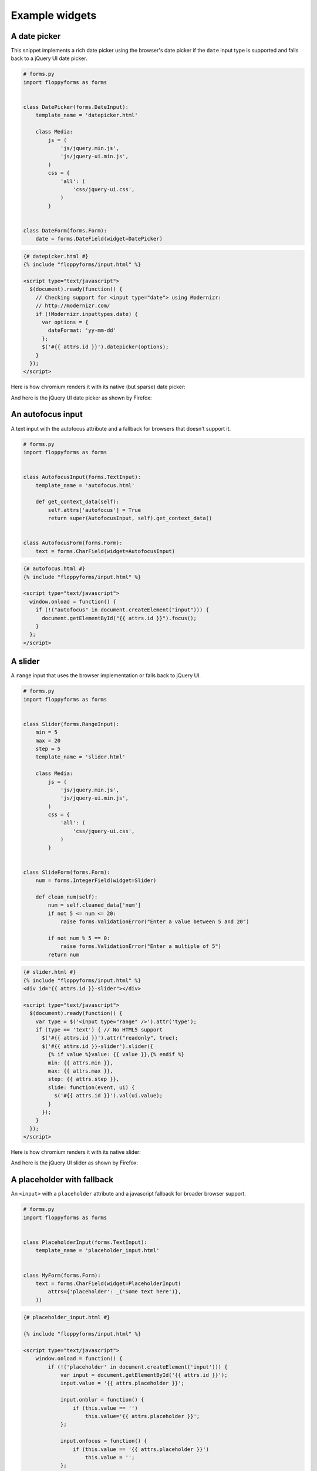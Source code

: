 Example widgets
===============

A date picker
-------------

This snippet implements a rich date picker using the browser's date picker if
the ``date`` input type is supported and falls back to a jQuery UI date
picker.

.. code-block:: python

    # forms.py
    import floppyforms as forms


    class DatePicker(forms.DateInput):
        template_name = 'datepicker.html'

        class Media:
            js = (
                'js/jquery.min.js',
                'js/jquery-ui.min.js',
            )
            css = {
                'all': (
                    'css/jquery-ui.css',
                )
            }


    class DateForm(forms.Form):
        date = forms.DateField(widget=DatePicker)

.. code-block:: jinja

    {# datepicker.html #}
    {% include "floppyforms/input.html" %}

    <script type="text/javascript">
      $(document).ready(function() {
        // Checking support for <input type="date"> using Modernizr:
        // http://modernizr.com/
        if (!Modernizr.inputtypes.date) {
          var options = {
            dateFormat: 'yy-mm-dd'
          };
          $('#{{ attrs.id }}').datepicker(options);
        }
      });
    </script>

Here is how chromium renders it with its native (but sparse) date picker:

.. image:: images/datepicker-chromium.png

And here is the jQuery UI date picker as shown by Firefox:

.. image:: images/datepicker-jquery-ui.png

An autofocus input
------------------

A text input with the autofocus attribute and a fallback for browsers that
doesn't support it.

.. code-block:: python

    # forms.py
    import floppyforms as forms


    class AutofocusInput(forms.TextInput):
        template_name = 'autofocus.html'

        def get_context_data(self):
            self.attrs['autofocus'] = True
            return super(AutofocusInput, self).get_context_data()


    class AutofocusForm(forms.Form):
        text = forms.CharField(widget=AutofocusInput)

.. code-block:: jinja

    {# autofocus.html #}
    {% include "floppyforms/input.html" %}

    <script type="text/javascript">
      window.onload = function() {
        if (!("autofocus" in document.createElement("input"))) {
          document.getElementById("{{ attrs.id }}").focus();
        }
      };
    </script>

A slider
--------

A ``range`` input that uses the browser implementation or falls back to
jQuery UI.

.. code-block:: python

    # forms.py
    import floppyforms as forms


    class Slider(forms.RangeInput):
        min = 5
        max = 20
        step = 5
        template_name = 'slider.html'

        class Media:
            js = (
                'js/jquery.min.js',
                'js/jquery-ui.min.js',
            )
            css = {
                'all': (
                    'css/jquery-ui.css',
                )
            }


    class SlideForm(forms.Form):
        num = forms.IntegerField(widget=Slider)

        def clean_num(self):
            num = self.cleaned_data['num']
            if not 5 <= num <= 20:
                raise forms.ValidationError("Enter a value between 5 and 20")

            if not num % 5 == 0:
                raise forms.ValidationError("Enter a multiple of 5")
            return num


.. code-block:: jinja

    {# slider.html #}
    {% include "floppyforms/input.html" %}
    <div id="{{ attrs.id }}-slider"></div>

    <script type="text/javascript">
      $(document).ready(function() {
        var type = $('<input type="range" />').attr('type');
        if (type == 'text') { // No HTML5 support
          $('#{{ attrs.id }}').attr("readonly", true);
          $('#{{ attrs.id }}-slider').slider({
            {% if value %}value: {{ value }},{% endif %}
            min: {{ attrs.min }},
            max: {{ attrs.max }},
            step: {{ attrs.step }},
            slide: function(event, ui) {
              $('#{{ attrs.id }}').val(ui.value);
            }
          });
        }
      });
    </script>

Here is how chromium renders it with its native slider:

.. image:: images/slider-chromium.png

And here is the jQuery UI slider as shown by Firefox:

.. image:: images/slider-jquery-ui.png

A placeholder with fallback
---------------------------

An ``<input>`` with a ``placeholder`` attribute and a javascript fallback for
broader browser support.

.. code-block:: python


    # forms.py
    import floppyforms as forms


    class PlaceholderInput(forms.TextInput):
        template_name = 'placeholder_input.html'


    class MyForm(forms.Form):
        text = forms.CharField(widget=PlaceholderInput(
            attrs={'placeholder': _('Some text here')},
        ))

.. code-block:: jinja

    {# placeholder_input.html #}

    {% include "floppyforms/input.html" %}

    <script type="text/javascript">
        window.onload = function() {
            if (!('placeholder' in document.createElement('input'))) {
                var input = document.getElementById('{{ attrs.id }}');
                input.value = '{{ attrs.placeholder }}';

                input.onblur = function() {
                    if (this.value == '')
                        this.value='{{ attrs.placeholder }}';
                };

                input.onfocus = function() {
                    if (this.value == '{{ attrs.placeholder }}')
                        this.value = '';
                };
            }
        };
    </script>


An image clearable input with thumbnail
---------------------------------------

If we have an image set for the field, display the image and propose to clear or to update.

.. code-block:: python

    # forms.py
    import floppyforms as forms

    class ImageThumbnailFileInput(forms.ClearableFileInput):
        template_name = 'floppyforms/image_thumbnail.html'


    class ImageForm(forms.ModelForm):
        class Meta:
            model = Item
            fields = ('image',)
            widgets = {'image': ImageThumbnailFileInput}


.. code-block:: django

    {# image_thumbnail.html #}
    {% load i18n %}
    {% if value.url %}{% trans "Currently:" %} <a target="_blank" href="{{ value.url }}"><img src="{{ value.url }}" alt="{{ value }}" height="120"/></a>
    {% if not required %}
    <p><input type="checkbox" name="{{ checkbox_name }}" id="{{ checkbox_id }}">
    <label for="{{ checkbox_id }}">{% trans "Clear" %}</label></p>
	{% else %}<br/>
    {% endif %}
    {% trans "Change:" %}
    {% endif %}
    <input type="{{ type }}" name="{{ name }}"{% if required %} required{% endif %}{% include "floppyforms/attrs.html" %}>

You now have your image:

.. image:: images/image_with_thumbnail.png
